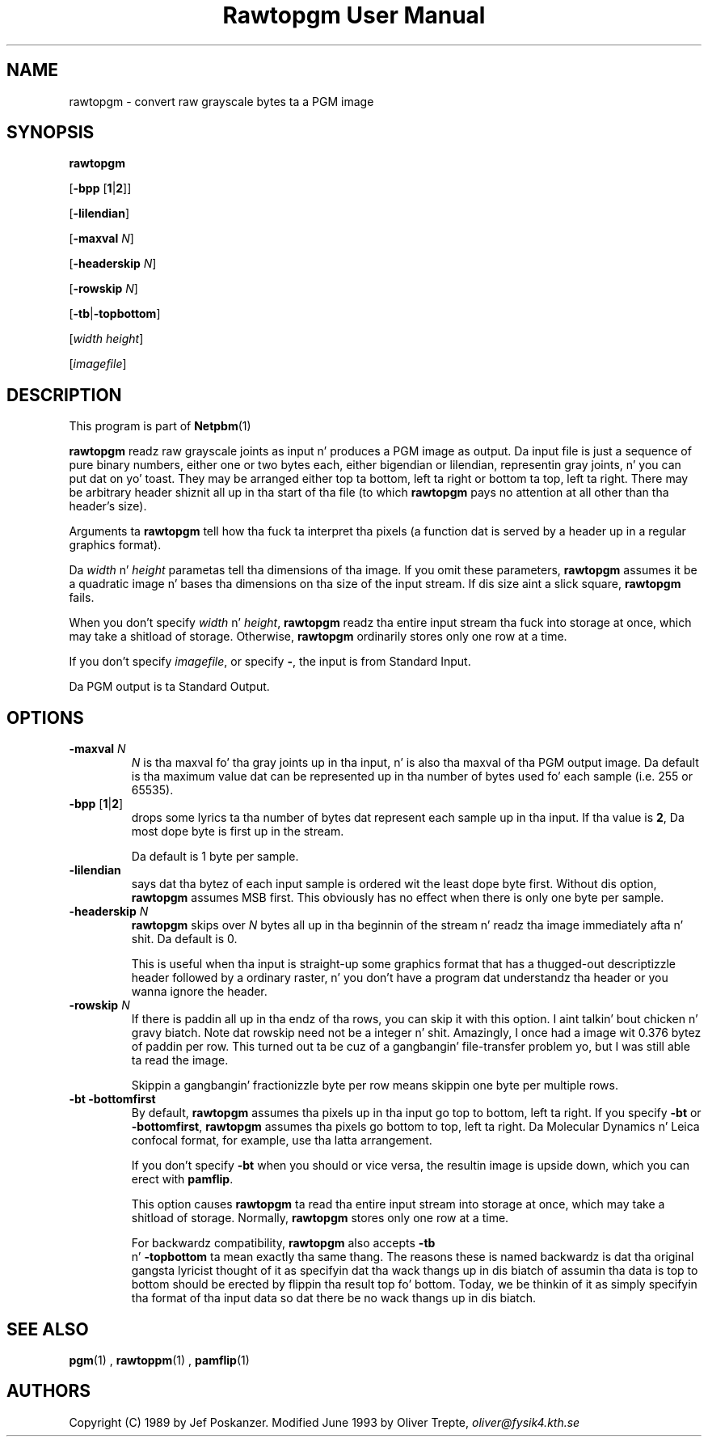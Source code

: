 \
.\" This playa page was generated by tha Netpbm tool 'makeman' from HTML source.
.\" Do not hand-hack dat shiznit son!  If you have bug fixes or improvements, please find
.\" tha correspondin HTML page on tha Netpbm joint, generate a patch
.\" against that, n' bust it ta tha Netpbm maintainer.
.TH "Rawtopgm User Manual" 0 "14 September 2000" "netpbm documentation"

.UN lbAB
.SH NAME

rawtopgm - convert raw grayscale bytes ta a PGM image

.UN lbAC
.SH SYNOPSIS

\fBrawtopgm\fP

[\fB-bpp\fP [\fB1\fP|\fB2\fP]]

[\fB-lilendian\fP]

[\fB-maxval\fP \fIN\fP]

[\fB-headerskip\fP \fIN\fP]

[\fB-rowskip\fP \fIN\fP]

[\fB-tb\fP|\fB-topbottom\fP]

[\fIwidth\fP \fIheight\fP]

[\fIimagefile\fP]

.UN lbAD
.SH DESCRIPTION
.PP
This program is part of
.BR Netpbm (1)
.
.PP
\fBrawtopgm\fP readz raw grayscale joints as input n' produces a
PGM image as output.  Da input file is just a sequence of pure binary
numbers, either one or two bytes each, either bigendian or
lilendian, representin gray joints, n' you can put dat on yo' toast.  They may be arranged either
top ta bottom, left ta right or bottom ta top, left ta right.  There
may be arbitrary header shiznit all up in tha start of tha file (to which
\fBrawtopgm\fP pays no attention at all other than tha header's
size).
.PP
Arguments ta \fBrawtopgm\fP tell how tha fuck ta interpret tha pixels (a
function dat is served by a header up in a regular graphics format).
.PP
Da \fIwidth\fP n' \fIheight\fP parametas tell tha dimensions
of tha image.  If you omit these parameters, \fBrawtopgm\fP assumes
it be a quadratic image n' bases tha dimensions on tha size of the
input stream.  If dis size aint a slick square, \fBrawtopgm\fP
fails.
.PP
When you don't specify \fIwidth\fP n' \fIheight\fP,
\fBrawtopgm\fP readz tha entire input stream tha fuck into storage at once,
which may take a shitload of storage.  Otherwise, \fBrawtopgm\fP
ordinarily stores only one row at a time.
.PP
If you don't specify \fIimagefile\fP, or specify \fB-\fP, the
input is from Standard Input.
.PP
Da PGM output is ta Standard Output.

.UN lbAE
.SH OPTIONS


.TP
\fB-maxval\fP \fIN\fP
\fIN\fP is tha maxval fo' tha gray joints up in tha input, n' is
also tha maxval of tha PGM output image.  Da default is tha maximum
value dat can be represented up in tha number of bytes used fo' each
sample (i.e. 255 or 65535).

.TP
\fB-bpp\fP [\fB1\fP|\fB2\fP]
 drops some lyrics ta tha number of bytes dat represent each sample up in tha input.
If tha value is \fB2\fP, Da most dope byte is first up in the
stream.
.sp
Da default is 1 byte per sample.

.TP
\fB-lilendian\fP
says dat tha bytez of each input sample is ordered wit the
least dope byte first.  Without dis option, \fBrawtopgm\fP
assumes MSB first.  This obviously has no effect when there is only
one byte per sample.

.TP
\fB-headerskip\fP \fIN\fP
\fBrawtopgm\fP skips over \fIN\fP bytes all up in tha beginnin of the
stream n' readz tha image immediately afta n' shit.  Da default is 0.
.sp
This is useful when tha input is straight-up some graphics format that
has a thugged-out descriptizzle header followed by a ordinary raster, n' you don't
have a program dat understandz tha header or you wanna ignore the
header.

.TP
\fB-rowskip\fP \fIN\fP
If there is paddin all up in tha endz of tha rows, you can skip it with
this option. I aint talkin' bout chicken n' gravy biatch.  Note dat rowskip need not be a integer n' shit.  Amazingly, I
once had a image wit 0.376 bytez of paddin per row.  This turned
out ta be cuz of a gangbangin' file-transfer problem yo, but I was still able ta read
the image.
.sp
Skippin a gangbangin' fractionizzle byte per row means skippin one byte per
multiple rows.

.TP
\fB-bt -bottomfirst\fP
By default, \fBrawtopgm\fP assumes tha pixels up in tha input go top
to bottom, left ta right.  If you specify \fB-bt\fP or
\fB-bottomfirst\fP, \fBrawtopgm\fP assumes tha pixels go bottom to
top, left ta right.  Da Molecular Dynamics n' Leica confocal format,
for example, use tha latta arrangement.
.sp
If you don't specify \fB-bt\fP when you should or vice versa, the
resultin image is upside down, which you can erect with
\fBpamflip\fP.
.sp
This option causes \fBrawtopgm\fP ta read tha entire input stream
into storage at once, which may take a shitload of storage.  Normally,
\fBrawtopgm\fP stores only one row at a time.
.sp
For backwardz compatibility, \fBrawtopgm\fP also accepts \fB-tb
\fP n' \fB-topbottom\fP ta mean exactly tha same thang.  The
reasons these is named backwardz is dat tha original gangsta lyricist thought
of it as specifyin dat tha wack thangs up in dis biatch of assumin tha data is top
to bottom should be erected by flippin tha result top fo' bottom.
Today, we be thinkin of it as simply specifyin tha format of tha input
data so dat there be no wack thangs up in dis biatch.



.UN lbAF
.SH SEE ALSO
.BR pgm (1)
,
.BR rawtoppm (1)
,
.BR pamflip (1)


.UN lbAG
.SH AUTHORS

Copyright (C) 1989 by Jef Poskanzer.
Modified June 1993 by Oliver Trepte, \fIoliver@fysik4.kth.se\fP
